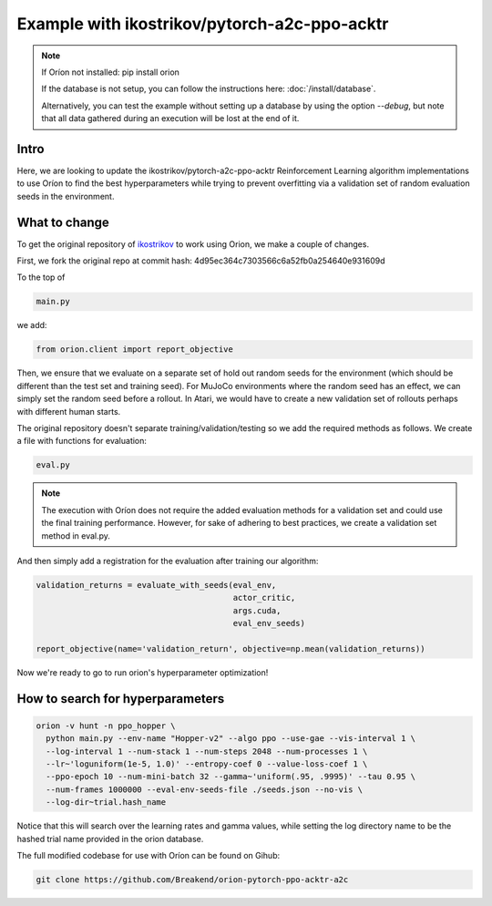 *********************************************
Example with ikostrikov/pytorch-a2c-ppo-acktr
*********************************************

.. note ::

    If Oríon not installed: pip install orion

    If the database is not setup, you can follow the instructions here:
    :doc:`/install/database`.

    Alternatively, you can test the example without setting up a database by
    using the option `--debug`, but note that all data gathered during an
    execution will be lost at the end of it.


Intro
=====

Here, we are looking to update the ikostrikov/pytorch-a2c-ppo-acktr
Reinforcement Learning algorithm implementations to use Oríon to find the best
hyperparameters while trying to prevent overfitting via a validation set of
random evaluation seeds in the environment.

What to change
==============


To get the original repository of `ikostrikov`_
to work using Orion, we make a couple of changes.

.. _ikostrikov: https://github.com/ikostrikov/pytorch-a2c-ppo-acktr

First, we fork the original repo at commit hash:
4d95ec364c7303566c6a52fb0a254640e931609d

To the top of

.. code-block:: bash

    main.py

we add:

.. code-block:: python

    from orion.client import report_objective

Then, we ensure that we evaluate on a separate set of hold out random seeds for
the environment (which should be different than the test set and training seed).
For MuJoCo environments where the random seed has an effect, we can simply set
the random seed before a rollout. In Atari, we would have to create a new
validation set of rollouts perhaps with different human starts.

The original repository doesn't separate training/validation/testing so we add
the required methods as follows. We create a file with functions for evaluation:

.. code-block:: bash

    eval.py

.. note ::

  The execution with Oríon does not require the added evaluation methods for
  a validation set and could use the final training performance. However, for
  sake of adhering to best practices, we create a validation set method in
  eval.py.

And then simply add a registration for the evaluation after training our
algorithm:

.. code-block:: python

    validation_returns = evaluate_with_seeds(eval_env,
                                             actor_critic,
                                             args.cuda,
                                             eval_env_seeds)

    report_objective(name='validation_return', objective=np.mean(validation_returns))

Now we're ready to go to run orion's hyperparameter optimization!

How to search for hyperparameters
=================================

.. code-block:: bash

  orion -v hunt -n ppo_hopper \
    python main.py --env-name "Hopper-v2" --algo ppo --use-gae --vis-interval 1 \
    --log-interval 1 --num-stack 1 --num-steps 2048 --num-processes 1 \
    --lr~'loguniform(1e-5, 1.0)' --entropy-coef 0 --value-loss-coef 1 \
    --ppo-epoch 10 --num-mini-batch 32 --gamma~'uniform(.95, .9995)' --tau 0.95 \
    --num-frames 1000000 --eval-env-seeds-file ./seeds.json --no-vis \
    --log-dir~trial.hash_name

Notice that this will search over the learning rates and gamma values,
while setting the log directory name to be the hashed trial name provided
in the orion database.

The full modified codebase for use with Oríon can be found on Gihub:

.. code-block:: bash

    git clone https://github.com/Breakend/orion-pytorch-ppo-acktr-a2c

